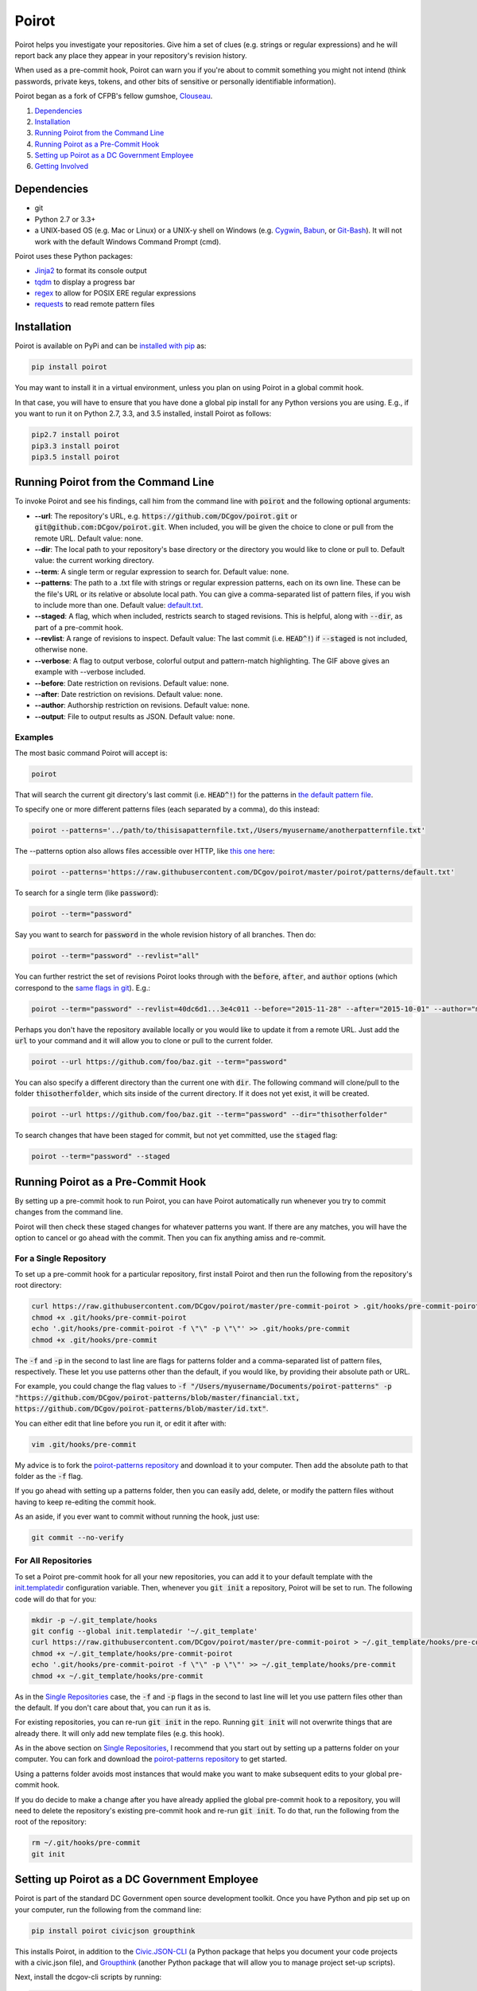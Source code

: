 ======
Poirot
======

.. image:: https://travis-ci.org/emanuelfeld/poirot.svg?branch=master
    :target: https://travis-ci.org/emanuelfeld/poirot

.. image:: https://coveralls.io/repos/github/emanuelfeld/poirot/badge.svg?branch=master
    :target: https://coveralls.io/github/emanuelfeld/poirot?branch=master

.. image:: https://img.shields.io/pypi/v/poirot.svg
    :target: https://pypi.python.org/pypi/poirot

Poirot helps you investigate your repositories. Give him a set of clues (e.g. strings or regular expressions) and he will report back any place they appear in your repository's revision history.

When used as a pre-commit hook, Poirot can warn you if you're about to commit something you might not intend (think passwords, private keys, tokens, and other bits of sensitive or personally identifiable information).

Poirot began as a fork of CFPB's fellow gumshoe, `Clouseau <https://github.com/cfpb/clouseau>`_.

1. `Dependencies`_
2. `Installation`_
3. `Running Poirot from the Command Line`_
4. `Running Poirot as a Pre-Commit Hook`_
5. `Setting up Poirot as a DC Government Employee`_
6. `Getting Involved`_

.. image:: https://raw.githubusercontent.com/DCgov/poirot/master/assets/example1.gif

Dependencies
=============
* git
* Python 2.7 or 3.3+
* a UNIX-based OS (e.g. Mac or Linux) or a UNIX-y shell on Windows (e.g. `Cygwin <https://www.cygwin.com/>`_, `Babun <http://babun.github.io/>`_, or `Git-Bash <https://git-for-windows.github.io/>`_). It will not work with the default Windows Command Prompt (cmd).

Poirot uses these Python packages:

* `Jinja2 <https://pypi.python.org/pypi/Jinja2/>`_ to format its console output
* `tqdm <https://pypi.python.org/pypi/tqdm/>`_ to display a progress bar
* `regex <https://pypi.python.org/pypi/regex/>`_ to allow for POSIX ERE regular expressions
* `requests <https://pypi.python.org/pypi/requests/>`_ to read remote pattern files

Installation
=============
Poirot is available on PyPi and can be `installed with pip <https://pip.pypa.io/en/stable/installing/>`_ as:

.. code:: bash

  pip install poirot

You may want to install it in a virtual environment, unless you plan on using Poirot in a global commit hook.

In that case, you will have to ensure that you have done a global pip install for any Python versions you are using. E.g., if you want to run it on Python 2.7, 3.3, and 3.5 installed, install Poirot as follows:

.. code:: bash

  pip2.7 install poirot
  pip3.3 install poirot
  pip3.5 install poirot

Running Poirot from the Command Line
========================================
To invoke Poirot and see his findings, call him from the command line with :code:`poirot` and the following optional arguments:

* **--url**: The repository's URL, e.g. :code:`https://github.com/DCgov/poirot.git` or :code:`git@github.com:DCgov/poirot.git`. When included, you will be given the choice to clone or pull from the remote URL. Default value: none.
* **--dir**: The local path to your repository's base directory or the directory you would like to clone or pull to. Default value: the current working directory.
* **--term**: A single term or regular expression to search for. Default value: none.
* **--patterns**: The path to a .txt file with strings or regular expression patterns, each on its own line. These can be the file's URL or its relative or absolute local path. You can give a comma-separated list of pattern files, if you wish to include more than one. Default value: `default.txt <https://github.com/DCgov/poirot/edit/master/poirot/patterns/default.txt>`_.
* **--staged**: A flag, which when included, restricts search to staged revisions. This is helpful, along with :code:`--dir`, as part of a pre-commit hook.
* **--revlist**: A range of revisions to inspect. Default value: The last commit (i.e. :code:`HEAD^!`) if :code:`--staged` is not included, otherwise none.
* **--verbose**: A flag to output verbose, colorful output and pattern-match highlighting. The GIF above gives an example with --verbose included.
* **--before**: Date restriction on revisions. Default value: none.
* **--after**: Date restriction on revisions. Default value: none.
* **--author**: Authorship restriction on revisions. Default value: none.
* **--output**: File to output results as JSON. Default value: none.

Examples
_________

The most basic command Poirot will accept is:

.. code:: bash

  poirot

That will search the current git directory's last commit (i.e. :code:`HEAD^!`) for the patterns in `the default pattern file <https://github.com/DCgov/poirot/blob/master/poirot/patterns/default.txt>`_.

To specify one or more different patterns files (each separated by a comma), do this instead:

.. code:: bash

  poirot --patterns='../path/to/thisisapatternfile.txt,/Users/myusername/anotherpatternfile.txt'

The --patterns option also allows files accessible over HTTP, like `this one here <https://raw.githubusercontent.com/DCgov/poirot/master/poirot/patterns/default.txt>`_:

.. code:: bash

  poirot --patterns='https://raw.githubusercontent.com/DCgov/poirot/master/poirot/patterns/default.txt'

To search for a single term (like :code:`password`):

.. code:: bash

  poirot --term="password"

Say you want to search for :code:`password` in the whole revision history of all branches. Then do:

.. code:: bash

  poirot --term="password" --revlist="all"

You can further restrict the set of revisions Poirot looks through with the :code:`before`, :code:`after`, and :code:`author` options (which correspond to the `same flags in git <https://git-scm.com/docs/git-log>`_). E.g.:

.. code:: bash

  poirot --term="password" --revlist=40dc6d1...3e4c011 --before="2015-11-28" --after="2015-10-01" --author="me@poirot.com"

Perhaps you don't have the repository available locally or you would like to update it from a remote URL. Just add the :code:`url` to your command and it will allow you to clone or pull to the current folder.

.. code:: bash

  poirot --url https://github.com/foo/baz.git --term="password"

You can also specify a different directory than the current one with :code:`dir`. The following command will clone/pull to the folder :code:`thisotherfolder`, which sits inside of the current directory. If it does not yet exist, it will be created.

.. code:: bash

  poirot --url https://github.com/foo/baz.git --term="password" --dir="thisotherfolder"

To search changes that have been staged for commit, but not yet committed, use the :code:`staged` flag:

.. code:: bash

  poirot --term="password" --staged

Running Poirot as a Pre-Commit Hook
=====================================
By setting up a pre-commit hook to run Poirot, you can have Poirot automatically run whenever you try to commit changes from the command line. 

Poirot will then check these staged changes for whatever patterns you want. If there are any matches, you will have the option to cancel or go ahead with the commit. Then you can fix anything amiss and re-commit.

For a Single Repository
_______________________
To set up a pre-commit hook for a particular repository, first install Poirot and then run the following from the repository's root directory:

.. code:: bash

    curl https://raw.githubusercontent.com/DCgov/poirot/master/pre-commit-poirot > .git/hooks/pre-commit-poirot
    chmod +x .git/hooks/pre-commit-poirot
    echo '.git/hooks/pre-commit-poirot -f \"\" -p \"\"' >> .git/hooks/pre-commit
    chmod +x .git/hooks/pre-commit

The :code:`-f` and :code:`-p` in the second to last line are flags for patterns folder and a comma-separated list of pattern files, respectively. These let you use patterns other than the default, if you would like, by providing their absolute path or URL.

For example, you could change the flag values to :code:`-f "/Users/myusername/Documents/poirot-patterns" -p "https://github.com/DCgov/poirot-patterns/blob/master/financial.txt, https://github.com/DCgov/poirot-patterns/blob/master/id.txt"`.

You can either edit that line before you run it, or edit it after with:

.. code:: bash

    vim .git/hooks/pre-commit

My advice is to fork the `poirot-patterns repository <https://github.com/dcgov/poirot-patterns/>`_ and download it to your computer. Then add the absolute path to that folder as the :code:`-f` flag.

If you go ahead with setting up a patterns folder, then you can easily add, delete, or modify the pattern files without having to keep re-editing the commit hook.

As an aside, if you ever want to commit without running the hook, just use:

.. code:: bash

    git commit --no-verify

For All Repositories
_____________________
To set a Poirot pre-commit hook for all your new repositories, you can add it to your default template with the `init.templatedir <https://git-scm.com/docs/git-init>`_ configuration variable. Then, whenever you :code:`git init` a repository, Poirot will be set to run. The following code will do that for you:

.. code:: bash

    mkdir -p ~/.git_template/hooks
    git config --global init.templatedir '~/.git_template'
    curl https://raw.githubusercontent.com/DCgov/poirot/master/pre-commit-poirot > ~/.git_template/hooks/pre-commit-poirot
    chmod +x ~/.git_template/hooks/pre-commit-poirot
    echo '.git/hooks/pre-commit-poirot -f \"\" -p \"\"' >> ~/.git_template/hooks/pre-commit
    chmod +x ~/.git_template/hooks/pre-commit

As in the `Single Repositories <https://github.com/DCgov/poirot#for-a-single-repository>`_ case, the :code:`-f` and :code:`-p` flags in the second to last line will let you use pattern files other than the default. If you don't care about that, you can run it as is.

For existing repositories, you can re-run :code:`git init` in the repo. Running :code:`git init` will not overwrite things that are already there. It will only add new template files (e.g. this hook).

As in the above section on `Single Repositories <https://github.com/DCgov/poirot#for-a-single-repository>`_, I recommend that you start out by setting up a patterns folder on your computer. You can fork and download the `poirot-patterns repository <https://github.com/dcgov/poirot-patterns/>`_ to get started.

Using a patterns folder avoids most instances that would make you want to make subsequent edits to your global pre-commit hook.

If you do decide to make a change after you have already applied the global pre-commit hook to a repository, you will need to delete the repository's existing pre-commit hook and re-run :code:`git init`. To do that, run the following from the root of the repository:

.. code:: bash

    rm ~/.git/hooks/pre-commit
    git init

Setting up Poirot as a DC Government Employee
================================================
Poirot is part of the standard DC Government open source development toolkit. Once you have Python and pip set up on your computer, run the following from the command line:

.. code:: bash

    pip install poirot civicjson groupthink

This installs Poirot, in addition to the `Civic.JSON-CLI <https://github.com/dcgov/civic.json-cli>`_ (a Python package that helps you document your code projects with a civic.json file), and `Groupthink <https://github.com/dcgov/groupthink>`_ (another Python package that will allow you to manage project set-up scripts).

Next, install the dcgov-cli scripts by running:

.. code:: bash

    groupthink install dcgov

When you want to start an open source DC Government project, go to your new project's directory and run:

.. code:: bash

    dcgov init

This will download the standard DC Government open source `license and contributing files <https://github.com/dcgov/license>`_, set up Poirot as a pre-commit hook to run whenever you attempt to commit changes to the project from the command line, and give you the option to install a civic.json file.

Read more about the `civic.json standard <http://open.dc.gov/civic.json>`_, the `dcgov-cli scripts <https://github.com/dcgov/dcgov-cli>`_, and `groupthink <https://github.com/dcgov/groupthink>`_.

Getting Involved
=================
Hey! Glad you're interested in getting involved, whether by flagging bugs, submitting feature requests, or otherwise improving Poirot.

To get you oriented, there are three project repositories to be aware of:

1. This one here, which contains the Poirot Python package.
2. `DCgov/poirot-patterns <https://github.com/DCgov/poirot-patterns>`_, where we're compiling boilerplate pattern files.
3. `DCgov/poirot-test-repo <https://github.com/DCgov/poirot-test-repo>`_, which we're running the tests on. If you check out the `test directory <https://github.com/DCgov/poirot/tree/master/tests>`_ in this repository, you will find that DCgov/poirot-test-repo has been added as a submodule.

You should also read over the `LICENSE.md <https://github.com/DCgov/poirot/blob/master/LICENSE.md>`_ and `CONTRIBUTING.md <https://github.com/DCgov/poirot/blob/master/CONTRIBUTING.md>`_, which govern the terms under which this project's code and your hypothetical contributions are being made available.

If you're going to modify a Poirot fork and submit pull requests, be sure to add tests to validate your changes.

Running Unit Tests
___________________
Once you've forked or cloned Poirot, you can run the unit tests with:

.. code:: bash

    python setup.py test

To test multiple Python versions at once (current we aim to support 2.7, 3.3, 3.4, and 3.5), you will need each installed in your environment (I recommend using `pyenv <https://github.com/yyuu/pyenv>`_).

The `tox <https://pypi.python.org/pypi/tox>`_ package will let you run the tests in one go. Install tox with pip or easy_install, then simply run it with:

.. code:: bash

    tox

It uses the `tox.ini file <https://github.com/DCgov/poirot/blob/master/tox.ini>`_ to know what to do.
